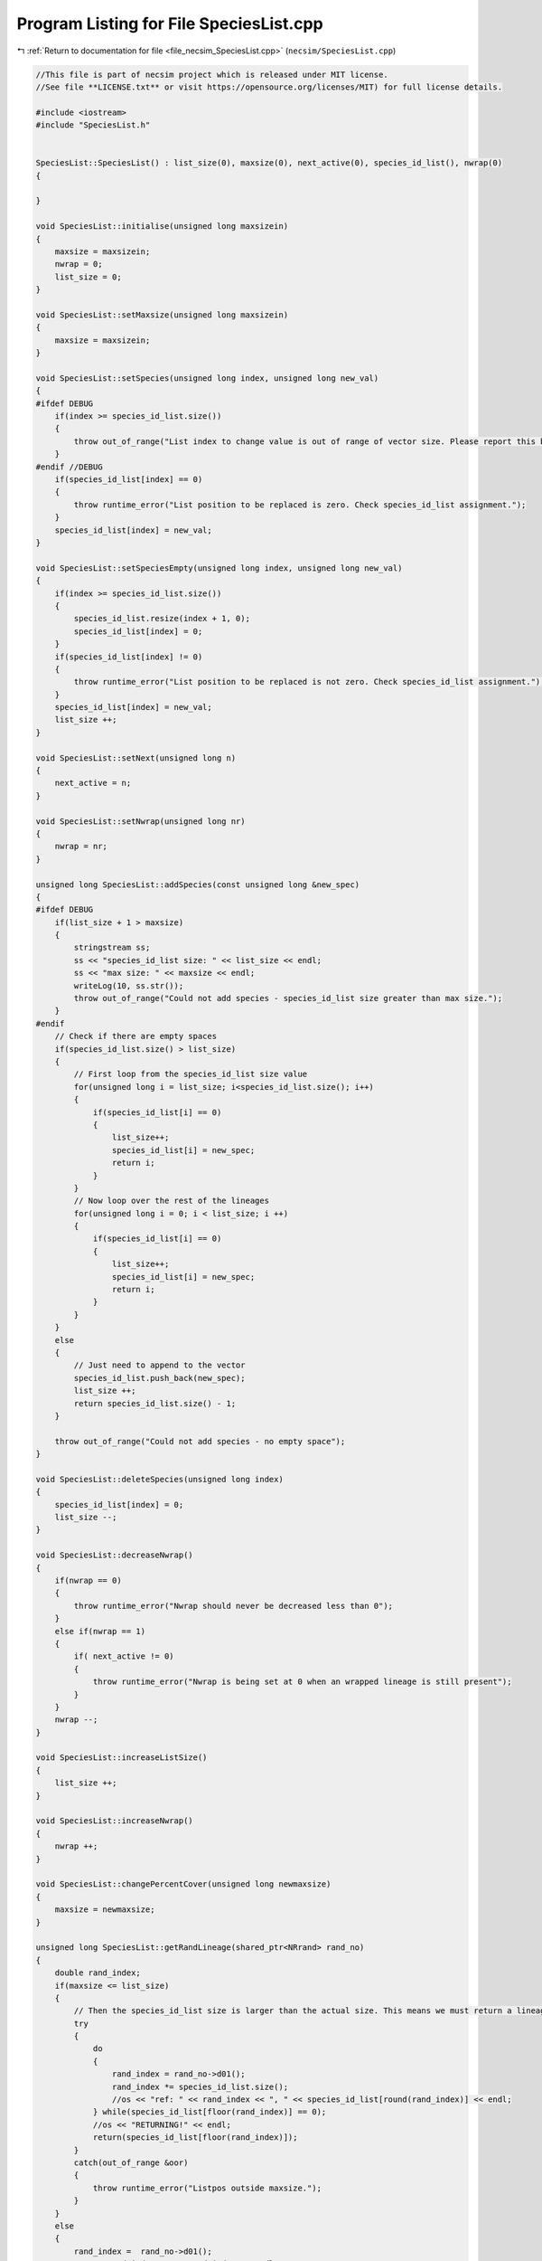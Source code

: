 
.. _program_listing_file_necsim_SpeciesList.cpp:

Program Listing for File SpeciesList.cpp
========================================

|exhale_lsh| :ref:`Return to documentation for file <file_necsim_SpeciesList.cpp>` (``necsim/SpeciesList.cpp``)

.. |exhale_lsh| unicode:: U+021B0 .. UPWARDS ARROW WITH TIP LEFTWARDS

.. code-block:: cpp

   //This file is part of necsim project which is released under MIT license.
   //See file **LICENSE.txt** or visit https://opensource.org/licenses/MIT) for full license details.
   
   #include <iostream>
   #include "SpeciesList.h"
   
   
   SpeciesList::SpeciesList() : list_size(0), maxsize(0), next_active(0), species_id_list(), nwrap(0)
   {
   
   }
   
   void SpeciesList::initialise(unsigned long maxsizein)
   {
       maxsize = maxsizein;
       nwrap = 0;
       list_size = 0;
   }
   
   void SpeciesList::setMaxsize(unsigned long maxsizein)
   {
       maxsize = maxsizein;
   }
   
   void SpeciesList::setSpecies(unsigned long index, unsigned long new_val)
   {
   #ifdef DEBUG
       if(index >= species_id_list.size())
       {
           throw out_of_range("List index to change value is out of range of vector size. Please report this bug.");
       }
   #endif //DEBUG
       if(species_id_list[index] == 0)
       {
           throw runtime_error("List position to be replaced is zero. Check species_id_list assignment.");
       }
       species_id_list[index] = new_val;
   }
   
   void SpeciesList::setSpeciesEmpty(unsigned long index, unsigned long new_val)
   {
       if(index >= species_id_list.size())
       {
           species_id_list.resize(index + 1, 0);
           species_id_list[index] = 0;
       }
       if(species_id_list[index] != 0)
       {
           throw runtime_error("List position to be replaced is not zero. Check species_id_list assignment.");
       }
       species_id_list[index] = new_val;
       list_size ++;
   }
   
   void SpeciesList::setNext(unsigned long n)
   {
       next_active = n;
   }
   
   void SpeciesList::setNwrap(unsigned long nr)
   {
       nwrap = nr;
   }
   
   unsigned long SpeciesList::addSpecies(const unsigned long &new_spec)
   {
   #ifdef DEBUG
       if(list_size + 1 > maxsize)
       {
           stringstream ss;
           ss << "species_id_list size: " << list_size << endl;
           ss << "max size: " << maxsize << endl;
           writeLog(10, ss.str());
           throw out_of_range("Could not add species - species_id_list size greater than max size.");
       }
   #endif
       // Check if there are empty spaces
       if(species_id_list.size() > list_size)
       {
           // First loop from the species_id_list size value
           for(unsigned long i = list_size; i<species_id_list.size(); i++)
           {
               if(species_id_list[i] == 0)
               {
                   list_size++;
                   species_id_list[i] = new_spec;
                   return i;
               }
           }
           // Now loop over the rest of the lineages
           for(unsigned long i = 0; i < list_size; i ++)
           {
               if(species_id_list[i] == 0)
               {
                   list_size++;
                   species_id_list[i] = new_spec;
                   return i;
               }
           }
       }
       else
       {
           // Just need to append to the vector
           species_id_list.push_back(new_spec);
           list_size ++;
           return species_id_list.size() - 1;
       }
   
       throw out_of_range("Could not add species - no empty space");
   }
   
   void SpeciesList::deleteSpecies(unsigned long index)
   {
       species_id_list[index] = 0;
       list_size --;
   }
   
   void SpeciesList::decreaseNwrap()
   {
       if(nwrap == 0)
       {
           throw runtime_error("Nwrap should never be decreased less than 0");
       }
       else if(nwrap == 1)
       {
           if( next_active != 0)
           {
               throw runtime_error("Nwrap is being set at 0 when an wrapped lineage is still present");
           }
       }
       nwrap --;
   }
   
   void SpeciesList::increaseListSize()
   {
       list_size ++;
   }
   
   void SpeciesList::increaseNwrap()
   {
       nwrap ++;
   }
   
   void SpeciesList::changePercentCover(unsigned long newmaxsize)
   {
       maxsize = newmaxsize;
   }
   
   unsigned long SpeciesList::getRandLineage(shared_ptr<NRrand> rand_no)
   {
       double rand_index;
       if(maxsize <= list_size)
       {
           // Then the species_id_list size is larger than the actual size. This means we must return a lineage.
           try
           {
               do
               {
                   rand_index = rand_no->d01();
                   rand_index *= species_id_list.size();
                   //os << "ref: " << rand_index << ", " << species_id_list[round(rand_index)] << endl;
               } while(species_id_list[floor(rand_index)] == 0);
               //os << "RETURNING!" << endl;
               return(species_id_list[floor(rand_index)]);
           }
           catch(out_of_range &oor)
           {
               throw runtime_error("Listpos outside maxsize.");
           }
       }
       else
       {
           rand_index =  rand_no->d01();
   //      os << "rand_index: " << rand_index << endl;
           rand_index  *= maxsize;
           if(rand_index >= species_id_list.size())
           {
               return 0;
           }
   
           auto i = static_cast<unsigned long>(floor(rand_index));
   
   #ifdef DEBUG
           if(rand_index>maxsize)
               {
                   stringstream ss;
                   ss << "Random index is greater than the max size. Fatal error, please report this bug." << endl;
                   throw runtime_error(ss.str());
               }
   #endif // DEBUG
           return species_id_list[i];
       }
   }
   
   unsigned long SpeciesList::getSpecies(unsigned long index)
   {
       return species_id_list[index];
   }
   
   unsigned long SpeciesList::getNext()
   {
       return next_active;
   }
   
   unsigned long SpeciesList::getNwrap()
   {
       return nwrap;
   }
   
   unsigned long SpeciesList::getListSize()
   {
       return list_size;
   }
   
   unsigned long SpeciesList::getMaxSize()
   {
       return maxsize;
   }
   
   unsigned long SpeciesList::getListLength()
   {
       return species_id_list.size();
   }
   
   void SpeciesList::wipeList()
   {
       next_active=0;
       nwrap =0;
       list_size=0;
   }
   
   ostream &operator<<(ostream &os, const SpeciesList &r)
   {
       os << r.species_id_list.size();
       return os;
   }
   
   istream &operator>>(istream &is, SpeciesList &r)
   {
       unsigned int size;
       is >> size;
       r.species_id_list.resize(size, 0);
       return is;
   }
